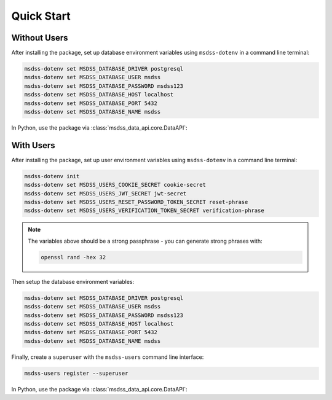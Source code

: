 Quick Start
===========

Without Users
-------------

After installing the package, set up database environment variables using ``msdss-dotenv`` in a command line terminal:

.. code::

    msdss-dotenv set MSDSS_DATABASE_DRIVER postgresql
    msdss-dotenv set MSDSS_DATABASE_USER msdss
    msdss-dotenv set MSDSS_DATABASE_PASSWORD msdss123
    msdss-dotenv set MSDSS_DATABASE_HOST localhost
    msdss-dotenv set MSDSS_DATABASE_PORT 5432
    msdss-dotenv set MSDSS_DATABASE_NAME msdss

In Python, use the package via :class:`msdss_data_api.core.DataAPI`:

.. jupyter-execute::

    from msdss_data_api import DataAPI

    # Create app using env vars
    app = DataAPI()

    # Run the app with app.start()
    # API is hosted at http://localhost:8000
    # Try API at http://localhost:8000/docs
    # app.start()

With Users
----------

After installing the package, set up user environment variables using ``msdss-dotenv`` in a command line terminal:

.. code::
   
    msdss-dotenv init
    msdss-dotenv set MSDSS_USERS_COOKIE_SECRET cookie-secret
    msdss-dotenv set MSDSS_USERS_JWT_SECRET jwt-secret
    msdss-dotenv set MSDSS_USERS_RESET_PASSWORD_TOKEN_SECRET reset-phrase
    msdss-dotenv set MSDSS_USERS_VERIFICATION_TOKEN_SECRET verification-phrase

.. note::

    The variables above should be a strong passphrase - you can generate strong phrases with:
    
    .. code::

        openssl rand -hex 32

Then setup the database environment variables:

.. code::

    msdss-dotenv set MSDSS_DATABASE_DRIVER postgresql
    msdss-dotenv set MSDSS_DATABASE_USER msdss
    msdss-dotenv set MSDSS_DATABASE_PASSWORD msdss123
    msdss-dotenv set MSDSS_DATABASE_HOST localhost
    msdss-dotenv set MSDSS_DATABASE_PORT 5432
    msdss-dotenv set MSDSS_DATABASE_NAME msdss

Finally, create a ``superuser`` with the ``msdss-users`` command line interface:

.. code::

    msdss-users register --superuser

In Python, use the package via :class:`msdss_data_api.core.DataAPI`:

.. jupyter-execute::

    from msdss_data_api import DataAPI
    from msdss_users_api import UsersAPI

    # Create a users app
    users_api = UsersAPI()

    # Create app with users
    app = DataAPI(users_api)

    # Run the app with app.start()
    # API is hosted at http://localhost:8000
    # Try API at http://localhost:8000/docs
    # app.start()